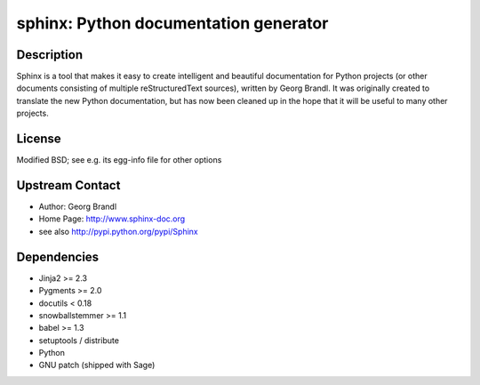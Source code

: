 sphinx: Python documentation generator
======================================

Description
-----------

Sphinx is a tool that makes it easy to create intelligent and beautiful
documentation for Python projects (or other documents consisting of
multiple reStructuredText sources), written by Georg Brandl. It was
originally created to translate the new Python documentation, but has
now been cleaned up in the hope that it will be useful to many other
projects.

License
-------

Modified BSD; see e.g. its egg-info file for other options


Upstream Contact
----------------

- Author: Georg Brandl
- Home Page: http://www.sphinx-doc.org
- see also http://pypi.python.org/pypi/Sphinx

Dependencies
------------

-  Jinja2 >= 2.3
-  Pygments >= 2.0
-  docutils < 0.18
-  snowballstemmer >= 1.1
-  babel >= 1.3
-  setuptools / distribute
-  Python
-  GNU patch (shipped with Sage)
